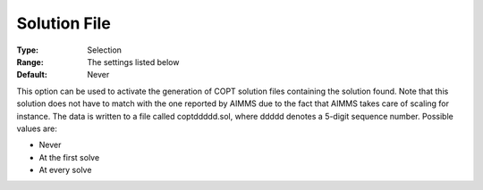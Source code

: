.. _COPT_General_-_Solution_file:

Solution File
=============



:Type:	Selection	
:Range:	The settings listed below	
:Default:	Never	



This option can be used to activate the generation of COPT solution files containing the solution found. Note that this solution does not have to match with the one reported by AIMMS due to the fact that AIMMS takes care of scaling for instance. The data is written to a file called coptddddd.sol, where ddddd denotes a 5-digit sequence number. Possible values are:



*	Never
*	At the first solve
*	At every solve



